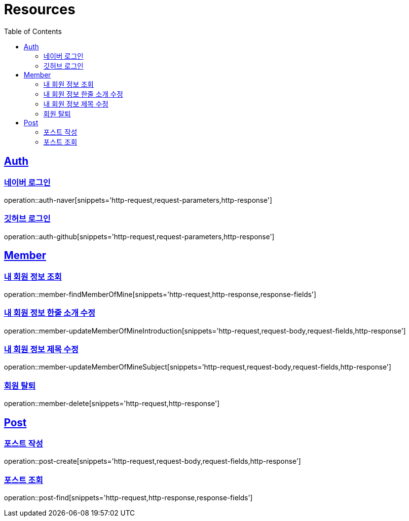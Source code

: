 :doctype: book
:source-highlighter: highlightjs
:toc: left
:toclevels: 2
:sectlinks:

[[resources]]
= Resources

[[resources-auth]]
== Auth

[[resources-auth-login-naver]]
=== 네이버 로그인
operation::auth-naver[snippets='http-request,request-parameters,http-response']

[[resources-auth-login-github]]
=== 깃허브 로그인
operation::auth-github[snippets='http-request,request-parameters,http-response']

[[resources-member]]
== Member

[[resources-member-findMemberOfMine]]
=== 내 회원 정보 조회
operation::member-findMemberOfMine[snippets='http-request,http-response,response-fields']

[[resources-member-update]]
=== 내 회원 정보 한줄 소개 수정
operation::member-updateMemberOfMineIntroduction[snippets='http-request,request-body,request-fields,http-response']

=== 내 회원 정보 제목 수정
operation::member-updateMemberOfMineSubject[snippets='http-request,request-body,request-fields,http-response']

=== 회원 탈퇴
operation::member-delete[snippets='http-request,http-response']

[[resources-post]]
== Post

=== 포스트 작성
operation::post-create[snippets='http-request,request-body,request-fields,http-response']

=== 포스트 조회
operation::post-find[snippets='http-request,http-response,response-fields']